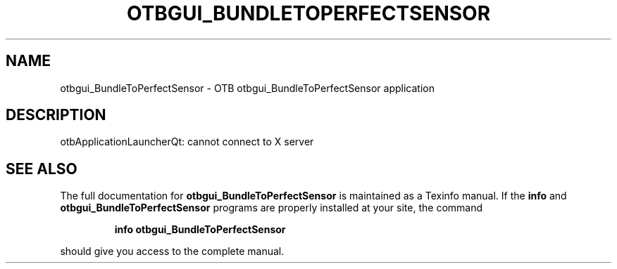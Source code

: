 .\" DO NOT MODIFY THIS FILE!  It was generated by help2man 1.46.4.
.TH OTBGUI_BUNDLETOPERFECTSENSOR "1" "September 2015" "otbgui_BundleToPerfectSensor 5.0.0" "User Commands"
.SH NAME
otbgui_BundleToPerfectSensor \- OTB otbgui_BundleToPerfectSensor application
.SH DESCRIPTION
otbApplicationLauncherQt: cannot connect to X server
.SH "SEE ALSO"
The full documentation for
.B otbgui_BundleToPerfectSensor
is maintained as a Texinfo manual.  If the
.B info
and
.B otbgui_BundleToPerfectSensor
programs are properly installed at your site, the command
.IP
.B info otbgui_BundleToPerfectSensor
.PP
should give you access to the complete manual.
